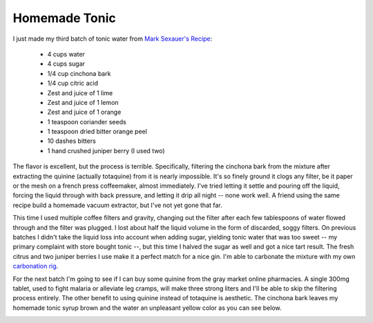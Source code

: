 Homemade Tonic
==============

I just made my third batch of tonic water from `Mark Sexauer's Recipe`_:

 - 4 cups water
 - 4 cups sugar
 - 1/4 cup cinchona bark
 - 1/4 cup citric acid
 - Zest and juice of 1 lime
 - Zest and juice of 1 lemon
 - Zest and juice of 1 orange
 - 1 teaspoon coriander seeds
 - 1 teaspoon dried bitter orange peel
 - 10 dashes bitters
 - 1 hand crushed juniper berry (I used two)

The flavor is excellent, but the process is terrible.  Specifically, filtering
the cinchona bark from the mixture after extracting the quinine (actually
totaquine) from it is nearly impossible.  It's so finely ground it clogs any
filter, be it paper or the mesh on a french press coffeemaker, almost
immediately.  I've tried letting it settle and pouring off the liquid, forcing
the liquid through with back pressure, and letting it drip all night -- none
work well.  A friend using the same recipe build a homemade vacuum extractor,
but I've not yet gone that far.

This time I used multiple coffee filters and gravity, changing out the filter
after each few tablespoons of water flowed through and the filter was plugged.
I lost about half the liquid volume in the form of discarded, soggy filters.  On
previous batches I didn't take the liquid loss into account when adding sugar,
yielding tonic water that was too sweet -- my primary complaint with store
bought tonic --, but this time I halved the sugar as well and got a nice tart
result.  The fresh citrus and two juniper berries I use make it a perfect match
for a nice gin.  I'm able to carbonate the mixture with my own `carbonation
rig`_.

For the next batch I'm going to see if I can buy some quinine from the gray
market online pharmacies.  A single 300mg tablet, used to fight malaria or
alleviate leg cramps, will make three strong liters and I'll be able to skip the
filtering process entirely.  The other benefit to using quinine instead of
totaquine is aesthetic.  The cinchona bark leaves my homemade tonic syrup brown
and the water an unpleasant yellow color as you can see below.

.. image:: http://ry4an.org/unblog/static/attachments/tonic.jpg
   :width: 640px
   :height: 478px
   :alt: Tonic Water and Syrup

.. _Mark Sexauer's Recipe: http://marksexauer.wordpress.com/2008/05/13/how-to-make-you-own-house-tonic-water/
.. _carbonation rig: http://ry4an.org/unblog/post/2008-05-31/

.. tags: ideas-built

